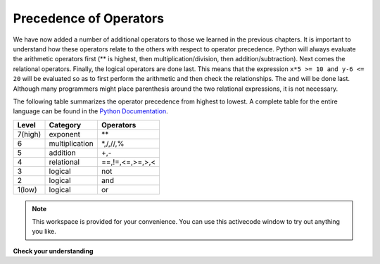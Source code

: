 ..  Copyright (C)  Brad Miller, David Ranum, Jeffrey Elkner, Peter Wentworth, Allen B. Downey, Chris
    Meyers, and Dario Mitchell.  Permission is granted to copy, distribute
    and/or modify this document under the terms of the GNU Free Documentation
    License, Version 1.3 or any later version published by the Free Software
    Foundation; with Invariant Sections being Forward, Prefaces, and
    Contributor List, no Front-Cover Texts, and no Back-Cover Texts.  A copy of
    the license is included in the section entitled "GNU Free Documentation
    License".

.. qnum::
   :prefix: select-3-
   :start: 1

Precedence of Operators
-----------------------

We have now added a number of additional operators to those we learned in the previous chapters.  It is important to understand how these operators relate to the others with respect to operator precedence.  Python will always evaluate the arithmetic operators first (** is highest, then multiplication/division, then addition/subtraction).  Next comes the relational operators.  Finally, the logical operators are done last.  This means that the expression ``x*5 >= 10 and y-6 <= 20`` will be evaluated so as to first perform the arithmetic and then check the relationships.  The ``and`` will be done last.  Although many programmers might place parenthesis around the two relational expressions, it is not necessary.

The following table summarizes the operator precedence from highest to lowest.  A complete table for the entire language can be found in the `Python Documentation <http://docs.python.org/py3k/reference/expressions.html#expression-lists>`_.

=======   ==============  ===============
Level     Category        Operators
=======   ==============  ===============
7(high)   exponent        \**
6         multiplication  \*,/,//,%
5         addition        +,-
4         relational      ==,!=,<=,>=,>,<
3         logical         not
2         logical         and
1(low)    logical         or
=======   ==============  ===============



.. note::

  This workspace is provided for your convenience.  You can use this activecode window to try out anything you like.

  .. activecode:: scratch_06_01


**Check your understanding**

.. mchoice:: test_question6_3_1
    :answer_a: 9
    :answer_b: 6
    :answer_c: True
    :answer_d: False
    :correct: d
    :feedback_a: This entire line will not evaluate to a number.
    :feedback_b: This entire line will not evaluate to a number.
    :feedback_c: Check your steps. Make sure you calculate and compare using the correct precidence of operations.
    :feedback_d: Yes, the entire line evaluates to False.
    
    What does 3 ** 2 == 4 * 2 + 1 and 2 ** 2 + 2 != 7 - 1 evaluate to? Try to figure this out without running the code! Use paper and pencil!

    .. tag test_questions6_3_1: Boolean, Boolean Expression, Logical Operators

.. mchoice:: test_question6_3_2
   :answer_a: ((5*3) &gt; 10) and ((4+6) == 11)
   :answer_b: (5*(3 &gt; 10)) and (4 + (6 == 11))
   :answer_c: ((((5*3) &gt; 10) and 4)+6) == 11
   :answer_d: ((5*3) &gt; (10 and (4+6))) == 11
   :correct: a
   :feedback_a: Yes, * and + have higher precedence, followed by &gt; and ==, and then the keyword &quot;and&quot;
   :feedback_b: Arithmetic operators (*, +) have higher precedence than comparison operators (&gt;, ==)
   :feedback_c: This grouping assumes Python simply evaluates from left to right, which is incorrect.  It follows the precedence listed in the table in this section.
   :feedback_d: This grouping assumes that &quot;and&quot; has a higher precedence than ==, which is not true. 

   Which of the following properly expresses the precedence of operators (using parentheses) in the following expression: 5*3 > 10 and 4+6==11
   
   .. tag test_questions6_3_2: Boolean, Boolean Expression, Logical Operators
   
.. index:: conditional branching, conditional execution, if, elif, else,
           if statement, compound statement, statement block, block, body,
           pass statement

.. index::
    single: statement; if
    single: compound statement; header
    single: compound statement; body
    single: conditional statement
    single: statement; pass

